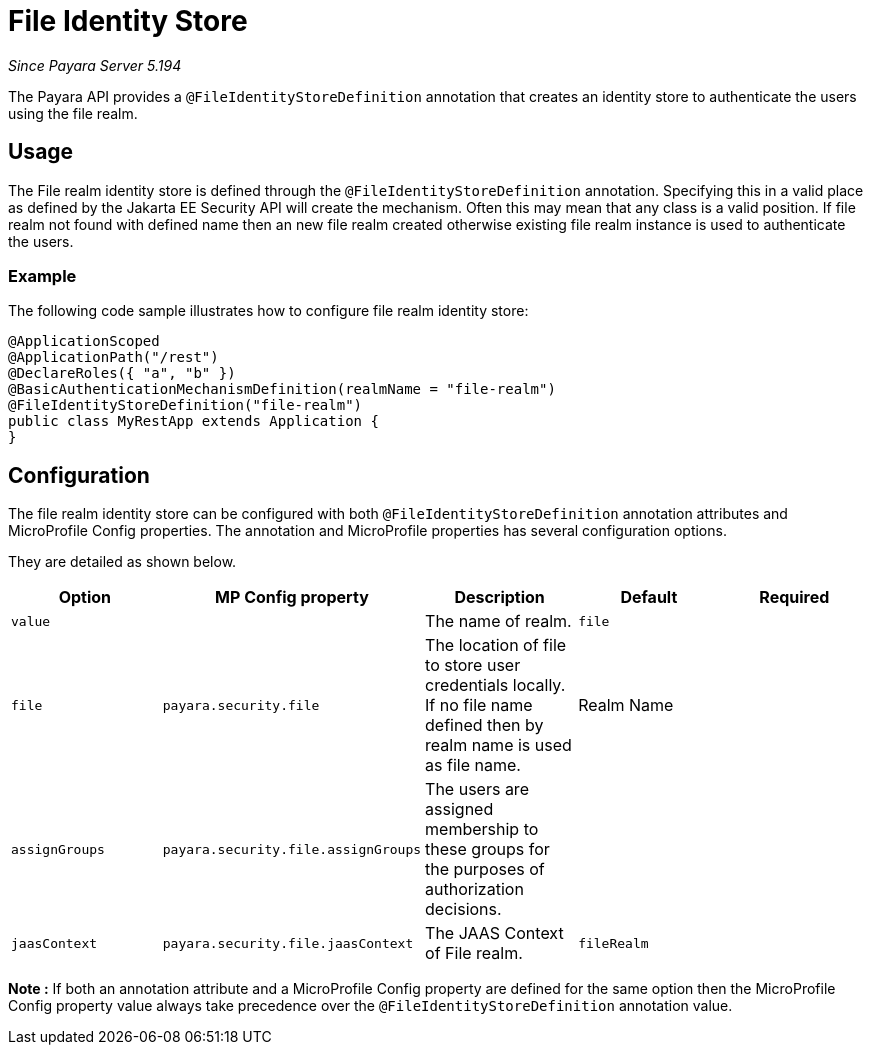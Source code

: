 [[file-identity-store]]
= File Identity Store

_Since Payara Server 5.194_

The Payara API provides a `@FileIdentityStoreDefinition` annotation that creates an identity store to authenticate the users using the file realm.

[[usage]]
== Usage

The File realm identity store is defined through the `@FileIdentityStoreDefinition` annotation.
Specifying this in a valid place as defined by the Jakarta EE Security API will create the mechanism.
Often this may mean that any class is a valid position.
If file realm not found with defined name then an new file realm created otherwise existing file realm instance is used to authenticate the users.

[[usage-example]]
=== Example

The following code sample illustrates how to configure file realm identity store:

[source, java]
----
@ApplicationScoped
@ApplicationPath("/rest")
@DeclareRoles({ "a", "b" })
@BasicAuthenticationMechanismDefinition(realmName = "file-realm")
@FileIdentityStoreDefinition("file-realm")
public class MyRestApp extends Application {
}
----

[[configuration]]
== Configuration

The file realm identity store can be configured with both `@FileIdentityStoreDefinition` annotation attributes 
and MicroProfile Config properties. The annotation and MicroProfile properties has several configuration options.

They are detailed as shown below.


|===
| Option | MP Config property | Description | Default | Required

| `value`
|
| The name of realm.
| `file`
|

| `file`
| `payara.security.file`
| The location of file to store user credentials locally. If no file name defined then by realm name is used as file name.
| Realm Name
|

| `assignGroups`
| `payara.security.file.assignGroups`
| The users are assigned membership to these groups for the purposes of authorization decisions.
|
|

| `jaasContext`
| `payara.security.file.jaasContext`
| The JAAS Context of File realm.
| `fileRealm`
|

|===

*Note :* If both an annotation attribute and a MicroProfile Config property are defined for the same option 
then the MicroProfile Config property value always take precedence over the `@FileIdentityStoreDefinition` annotation value.
